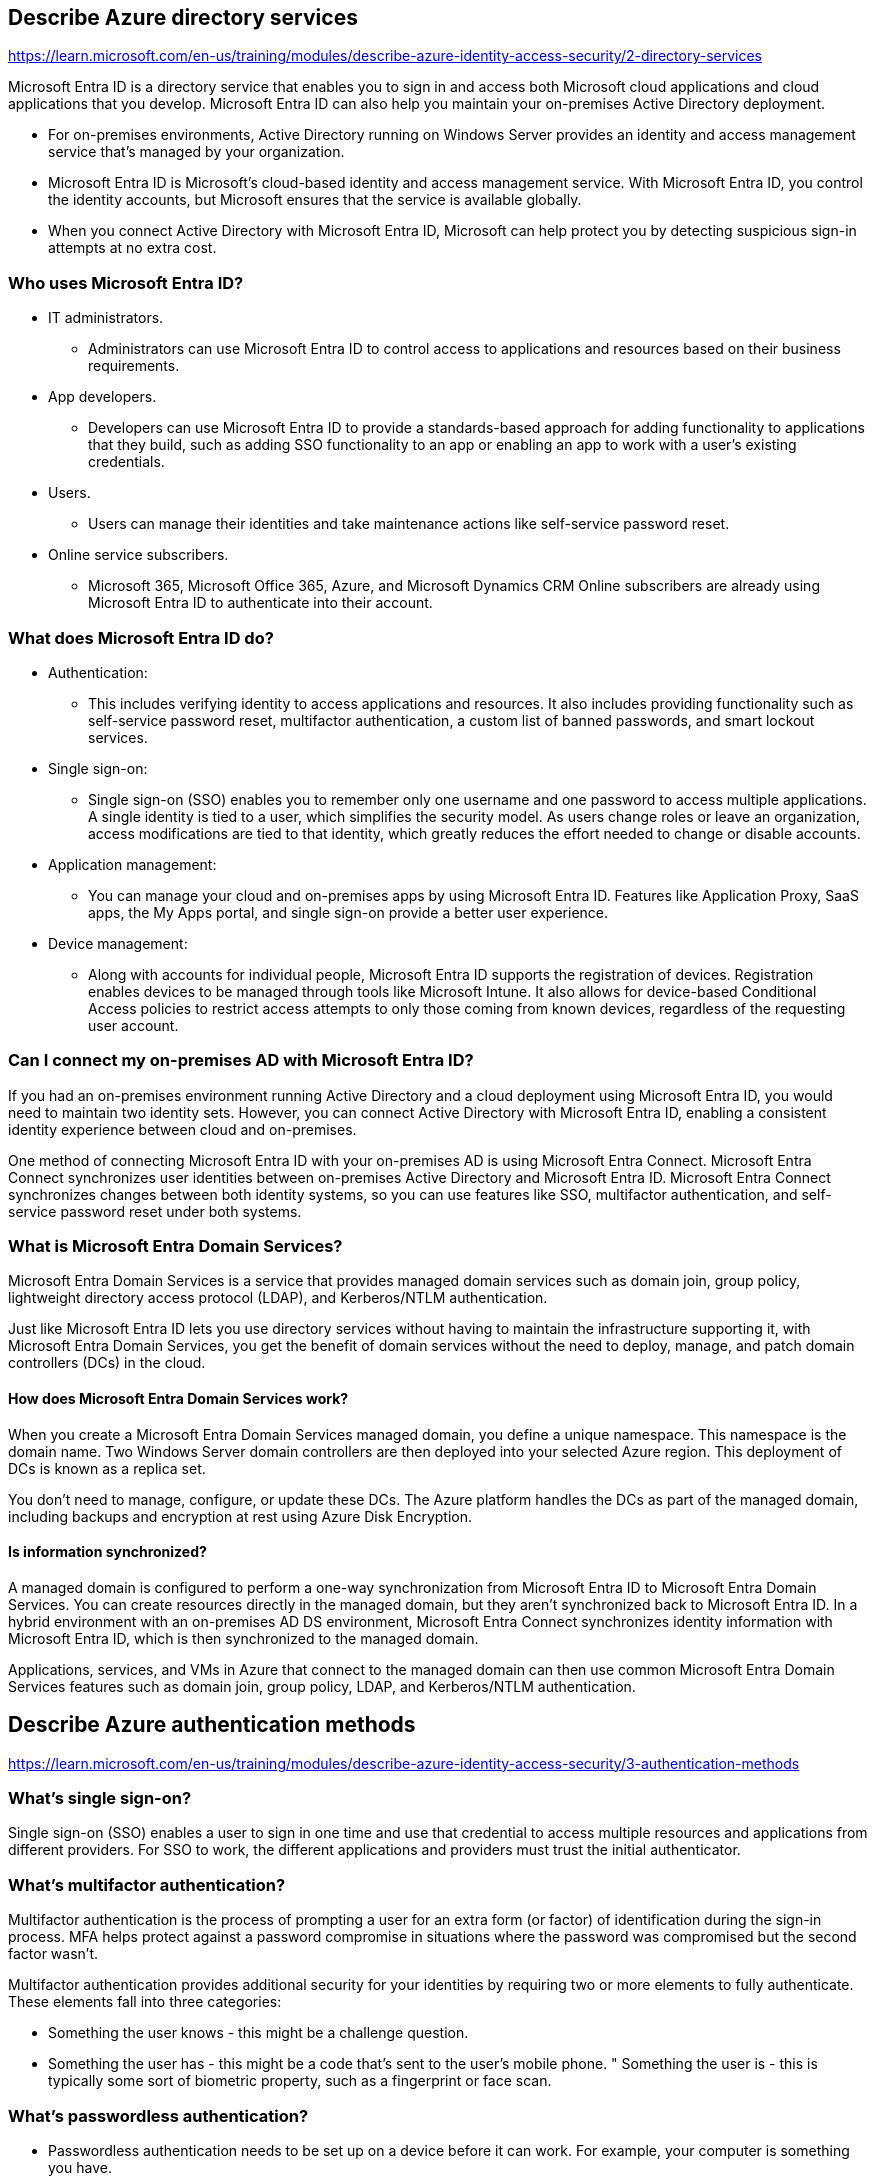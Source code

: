 == Describe Azure directory services
https://learn.microsoft.com/en-us/training/modules/describe-azure-identity-access-security/2-directory-services

Microsoft Entra ID is a directory service that enables you to sign in and access both Microsoft cloud applications and cloud applications that you develop. Microsoft Entra ID can also help you maintain your on-premises Active Directory deployment.

* For on-premises environments, Active Directory running on Windows Server provides an identity and access management service that's managed by your organization. 
* Microsoft Entra ID is Microsoft's cloud-based identity and access management service. With Microsoft Entra ID, you control the identity accounts, but Microsoft ensures that the service is available globally. 
* When you connect Active Directory with Microsoft Entra ID, Microsoft can help protect you by detecting suspicious sign-in attempts at no extra cost.

=== Who uses Microsoft Entra ID?
* IT administrators. 
** Administrators can use Microsoft Entra ID to control access to applications and resources based on their business requirements.
* App developers. 
** Developers can use Microsoft Entra ID to provide a standards-based approach for adding functionality to applications that they build, such as adding SSO functionality to an app or enabling an app to work with a user's existing credentials.
* Users. 
** Users can manage their identities and take maintenance actions like self-service password reset.
* Online service subscribers. 
** Microsoft 365, Microsoft Office 365, Azure, and Microsoft Dynamics CRM Online subscribers are already using Microsoft Entra ID to authenticate into their account.

=== What does Microsoft Entra ID do?
* Authentication: 
** This includes verifying identity to access applications and resources. It also includes providing functionality such as self-service password reset, multifactor authentication, a custom list of banned passwords, and smart lockout services.
* Single sign-on:
** Single sign-on (SSO) enables you to remember only one username and one password to access multiple applications. A single identity is tied to a user, which simplifies the security model. As users change roles or leave an organization, access modifications are tied to that identity, which greatly reduces the effort needed to change or disable accounts.
* Application management: 
** You can manage your cloud and on-premises apps by using Microsoft Entra ID. Features like Application Proxy, SaaS apps, the My Apps portal, and single sign-on provide a better user experience.
* Device management:
** Along with accounts for individual people, Microsoft Entra ID supports the registration of devices. Registration enables devices to be managed through tools like Microsoft Intune. It also allows for device-based Conditional Access policies to restrict access attempts to only those coming from known devices, regardless of the requesting user account.

=== Can I connect my on-premises AD with Microsoft Entra ID?
If you had an on-premises environment running Active Directory and a cloud deployment using Microsoft Entra ID, you would need to maintain two identity sets. However, you can connect Active Directory with Microsoft Entra ID, enabling a consistent identity experience between cloud and on-premises.

One method of connecting Microsoft Entra ID with your on-premises AD is using Microsoft Entra Connect. Microsoft Entra Connect synchronizes user identities between on-premises Active Directory and Microsoft Entra ID. Microsoft Entra Connect synchronizes changes between both identity systems, so you can use features like SSO, multifactor authentication, and self-service password reset under both systems.

=== What is Microsoft Entra Domain Services?
Microsoft Entra Domain Services is a service that provides managed domain services such as domain join, group policy, lightweight directory access protocol (LDAP), and Kerberos/NTLM authentication. 

Just like Microsoft Entra ID lets you use directory services without having to maintain the infrastructure supporting it, with Microsoft Entra Domain Services, you get the benefit of domain services without the need to deploy, manage, and patch domain controllers (DCs) in the cloud.

==== How does Microsoft Entra Domain Services work?
When you create a Microsoft Entra Domain Services managed domain, you define a unique namespace. This namespace is the domain name. Two Windows Server domain controllers are then deployed into your selected Azure region. This deployment of DCs is known as a replica set.

You don't need to manage, configure, or update these DCs. The Azure platform handles the DCs as part of the managed domain, including backups and encryption at rest using Azure Disk Encryption.

==== Is information synchronized?
A managed domain is configured to perform a one-way synchronization from Microsoft Entra ID to Microsoft Entra Domain Services. You can create resources directly in the managed domain, but they aren't synchronized back to Microsoft Entra ID. In a hybrid environment with an on-premises AD DS environment, Microsoft Entra Connect synchronizes identity information with Microsoft Entra ID, which is then synchronized to the managed domain.

Applications, services, and VMs in Azure that connect to the managed domain can then use common Microsoft Entra Domain Services features such as domain join, group policy, LDAP, and Kerberos/NTLM authentication.

== Describe Azure authentication methods
https://learn.microsoft.com/en-us/training/modules/describe-azure-identity-access-security/3-authentication-methods

=== What's single sign-on?
Single sign-on (SSO) enables a user to sign in one time and use that credential to access multiple resources and applications from different providers. For SSO to work, the different applications and providers must trust the initial authenticator.

=== What’s multifactor authentication?
Multifactor authentication is the process of prompting a user for an extra form (or factor) of identification during the sign-in process. MFA helps protect against a password compromise in situations where the password was compromised but the second factor wasn't.

Multifactor authentication provides additional security for your identities by requiring two or more elements to fully authenticate. These elements fall into three categories:

* Something the user knows - this might be a challenge question.
* Something the user has - this might be a code that's sent to the user's mobile phone.
" Something the user is - this is typically some sort of biometric property, such as a fingerprint or face scan.

=== What’s passwordless authentication?
* Passwordless authentication needs to be set up on a device before it can work. For example, your computer is something you have. 
* Once it’s been registered or enrolled, Azure now knows that it’s associated with you. 
* Now that the computer is known, once you provide something you know or are (such as a PIN or fingerprint), you can be authenticated without using a password.

Each organization has different needs when it comes to authentication. Microsoft global Azure and Azure Government offer the following three passwordless authentication options that integrate with Microsoft Entra ID:

* Windows Hello for Business
** Windows Hello for Business is ideal for information workers that have their own designated Windows PC. The biometric and PIN credentials are directly tied to the user's PC, which prevents access from anyone other than the owner. With public key infrastructure (PKI) integration and built-in support for single sign-on (SSO), Windows Hello for Business provides a convenient method for seamlessly accessing corporate resources on-premises and in the cloud.

* Microsoft Authenticator App
** You can also allow your employee's phone to become a passwordless authentication method. You may already be using the Microsoft Authenticator App as a convenient multifactor authentication option in addition to a password. You can also use the Authenticator App as a passwordless option.

* FIDO2 security keys
** FIDO2 security keys are an unphishable standards-based passwordless authentication method that can come in any form factor. Fast Identity Online (FIDO) is an open standard for passwordless authentication. FIDO allows users and organizations to leverage the standard to sign-in to their resources without a username or password by using an external security key or a platform key built into a device.

== Describe Azure external identities
https://learn.microsoft.com/en-us/training/modules/describe-azure-identity-access-security/4-external-identities

An external identity is a person, device, service, etc. that is outside your organization. Microsoft Entra External ID refers to all the ways you can securely interact with users outside of your organization.

External identities may sound similar to single sign-on. With External Identities, external users can "bring their own identities." Whether they have a corporate or government-issued digital identity, or an unmanaged social identity like Google or Facebook, they can use their own credentials to sign in. The external user’s identity provider manages their identity, and you manage access to your apps with Microsoft Entra ID or Azure AD B2C to keep your resources protected.

The following capabilities make up External Identities:

* Business to business (B2B) collaboration - Collaborate with external users by letting them use their preferred identity to sign-in to your Microsoft applications or other enterprise applications (SaaS apps, custom-developed apps, etc.). B2B collaboration users are represented in your directory, typically as guest users.
* B2B direct connect - Establish a mutual, two-way trust with another Microsoft Entra organization for seamless collaboration. B2B direct connect currently supports Teams shared channels, enabling external users to access your resources from within their home instances of Teams. B2B direct connect users aren't represented in your directory, but they're visible from within the Teams shared channel and can be monitored in Teams admin center reports.
* Microsoft Azure Active Directory business to customer (B2C) - Publish modern SaaS apps or custom-developed apps (excluding Microsoft apps) to consumers and customers, while using Azure AD B2C for identity and access management.

== Describe Azure conditional access
https://learn.microsoft.com/en-us/training/modules/describe-azure-identity-access-security/5-conditional-access

Conditional Access is a tool that Microsoft Entra ID uses to allow (or deny) access to resources based on identity signals. These signals include who the user is, where the user is, and what device the user is requesting access from.

Conditional Access helps IT administrators:

* Empower users to be productive wherever and whenever.
* Protect the organization's assets.

Conditional Access also provides a more granular multifactor authentication experience for users. For example, a user might not be challenged for second authentication factor if they're at a known location. However, they might be challenged for a second authentication factor if their sign-in signals are unusual or they're at an unexpected location.

== Describe Azure role-based access control
https://learn.microsoft.com/en-us/training/modules/describe-azure-identity-access-security/6-role-based-access-control

Instead of defining the detailed access requirements for each individual, and then updating access requirements when new resources are created or new people join the team, Azure enables you to control access through Azure role-based access control (Azure RBAC).

Azure provides built-in roles that describe common access rules for cloud resources. You can also define your own roles. Each role has an associated set of access permissions that relate to that role. When you assign individuals or groups to one or more roles, they receive all the associated access permissions.

So, if you hire a new engineer and add them to the Azure RBAC group for engineers, they automatically get the same access as the other engineers in the same Azure RBAC group. Similarly, if you add additional resources and point Azure RBAC at them, everyone in that Azure RBAC group will now have those permissions on the new resources as well as the existing resources.

=== How is role-based access control applied to resources?
A management group, subscription, or resource group might be given the role of owner, so they have increased control and authority. An observer, who isn't expected to make any updates, might be given a role of Reader for the same scope, enabling them to review or observe the management group, subscription, or resource group.

Scopes include:

* A management group (a collection of multiple subscriptions).
* A single subscription.
* A resource group.
* A single resource.

Observers, users managing resources, admins, and automated processes illustrate the kinds of users or accounts that would typically be assigned each of the various roles.

Azure RBAC is hierarchical, in that when you grant access at a parent scope, those permissions are inherited by all child scopes. For example:

* When you assign the Owner role to a user at the management group scope, that user can manage everything in all subscriptions within the management group.
* When you assign the Reader role to a group at the subscription scope, the members of that group can view every resource group and resource within the subscription.

=== How is Azure RBAC enforced?
Azure RBAC is enforced on any action that's initiated against an Azure resource that passes through Azure Resource Manager. Resource Manager is a management service that provides a way to organize and secure your cloud resources.

== Describe zero trust model
https://learn.microsoft.com/en-us/training/modules/describe-azure-identity-access-security/7-describe-zero-trust-model

Zero Trust is a security model that assumes the worst case scenario and protects resources with that expectation. Zero Trust assumes breach at the outset, and then verifies each request as though it originated from an uncontrolled network.

Microsoft highly recommends the Zero Trust security model, which is based on these guiding principles:

* Verify explicitly - Always authenticate and authorize based on all available data points.
* Use least privilege access - Limit user access with Just-In-Time and Just-Enough-Access (JIT/JEA), risk-based adaptive policies, and data protection.
* Assume breach - Minimize blast radius and segment access. Verify end-to-end encryption. Use analytics to get visibility, drive threat detection, and improve defenses.

== Describe defense-in-depth
https://learn.microsoft.com/en-us/training/modules/describe-azure-identity-access-security/8-describe-defense-depth

The objective of defense-in-depth is to protect information and prevent it from being stolen by those who aren't authorized to access it.

A defense-in-depth strategy uses a series of mechanisms to slow the advance of an attack that aims at acquiring unauthorized access to data.

Each layer provides protection so that if one layer is breached, a subsequent layer is already in place to prevent further exposure. This approach removes reliance on any single layer of protection. It slows down an attack and provides alert information that security teams can act upon, either automatically or manually.

Here's a brief overview of the role of each layer:

* The physical security layer is the first line of defense to protect computing hardware in the datacenter.
* The identity and access layer controls access to infrastructure and change control.
* The perimeter layer uses distributed denial of service (DDoS) protection to filter large-scale attacks before they can cause a denial of service for users.
* The network layer limits communication between resources through segmentation and access controls.
* The compute layer secures access to virtual machines.
* The application layer helps ensure that applications are secure and free of security vulnerabilities.
* The data layer controls access to business and customer data that you need to protect.

== Describe Microsoft Defender for Cloud
Defender for Cloud is a monitoring tool for security posture management and threat protection. It monitors your cloud, on-premises, hybrid, and multi-cloud environments to provide guidance and notifications aimed at strengthening your security posture.

Defender for Cloud provides the tools needed to harden your resources, track your security posture, protect against cyber attacks, and streamline security management. Deployment of Defender for Cloud is easy, it’s already natively integrated to Azure.

=== Protection everywhere you’re deployed
Because Defender for Cloud is an Azure-native service, many Azure services are monitored and protected without needing any deployment. However, if you also have an on-premises datacenter or are also operating in another cloud environment, monitoring of Azure services may not give you a complete picture of your security situation.

When necessary, Defender for Cloud can automatically deploy a Log Analytics agent to gather security-related data. For Azure machines, deployment is handled directly. For hybrid and multi-cloud environments, Microsoft Defender plans are extended to non Azure machines with the help of Azure Arc. Cloud security posture management (CSPM) features are extended to multi-cloud machines without the need for any agents.

==== Azure-native protections
Defender for Cloud helps you detect threats across:

* Azure PaaS services – Detect threats targeting Azure services including Azure App Service, Azure SQL, Azure Storage Account, and more data services. You can also perform anomaly detection on your Azure activity logs using the native integration with Microsoft Defender for Cloud Apps (formerly known as Microsoft Cloud App Security).
* Azure data services – Defender for Cloud includes capabilities that help you automatically classify your data in Azure SQL. You can also get assessments for potential vulnerabilities across Azure SQL and Storage services, and recommendations for how to mitigate them.
* Networks – Defender for Cloud helps you limit exposure to brute force attacks. By reducing access to virtual machine ports, using the just-in-time VM access, you can harden your network by preventing unnecessary access. You can set secure access policies on selected ports, for only authorized users, allowed source IP address ranges or IP addresses, and for a limited amount of time.

==== Defend your hybrid resources
In addition to defending your Azure environment, you can add Defender for Cloud capabilities to your hybrid cloud environment to protect your non-Azure servers. To help you focus on what matters the most, you'll get customized threat intelligence and prioritized alerts according to your specific environment.

To extend protection to on-premises machines, deploy Azure Arc and enable Defender for Cloud's enhanced security features.

==== Defend resources running on other clouds
Defender for Cloud can also protect resources in other clouds (such as AWS and GCP).

=== Assess, Secure, and Defend
Defender for Cloud fills three vital needs as you manage the security of your resources and workloads in the cloud and on-premises:

* Continuously assess – Know your security posture. Identify and track vulnerabilities.
* Secure – Harden resources and services with Azure Security Benchmark.
* Defend – Detect and resolve threats to resources, workloads, and services.
